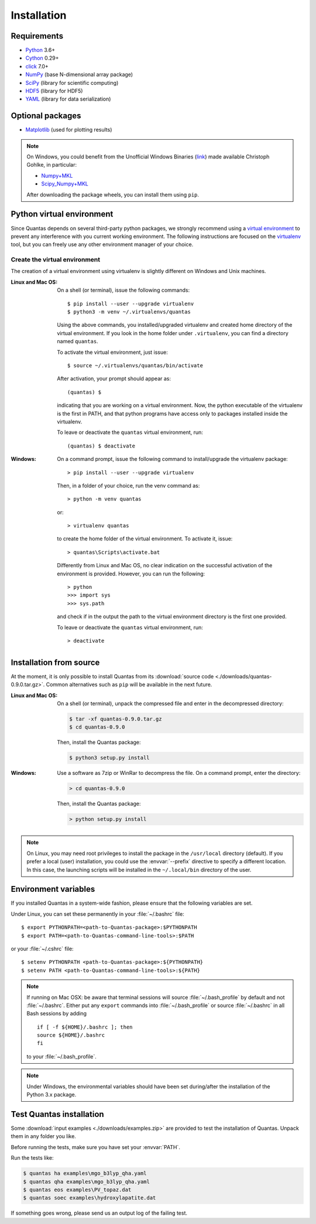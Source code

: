 .. _installation:

============
Installation
============

Requirements
============

- Python_ 3.6+
- Cython_ 0.29+
- click_ 7.0+
- NumPy_ (base N-dimensional array package)
- SciPy_ (library for scientific computing)
- HDF5_ (library for HDF5)
- YAML_ (library for data serialization)

Optional packages
=================

- Matplotlib_ (used for plotting results)

.. _Python: http://www.python.org/
.. _Cython: https://cython.org/
.. _click: https://click.palletsprojects.com/en/7.x/
.. _NumPy: http://docs.scipy.org/doc/numpy/reference/
.. _SciPy: http://docs.scipy.org/doc/scipy/reference/
.. _HDF5: https://www.h5py.org/
.. _YAML: https://pypi.org/project/PyYAML/
.. _Matplotlib: https://matplotlib.org/

.. note::

  On Windows, you could benefit from the Unofficial Windows Binaries (link_) 
  made available Christoph Gohlke, in particular:

  - Numpy+MKL_
  - Scipy_Numpy+MKL_

  After downloading the package wheels, you can install them using ``pip``.

.. _link: http://www.lfd.uci.edu/~gohlke/pythonlibs/
.. _Numpy+MKL: http://www.lfd.uci.edu/~gohlke/pythonlibs/#numpy
.. _Scipy_Numpy+MKL: http://www.lfd.uci.edu/~gohlke/pythonlibs/#scipy

Python virtual environment
==========================

Since Quantas depends on several third-party python packages, we strongly recommend using a 
`virtual environment <https://docs.python.org/3/tutorial/venv.html>`_ to prevent any 
interference with you current working environment. The following instructions are focused on
the `virtualenv <https://virtualenv.pypa.io/en/latest/>`_ tool, but you can freely use any 
other environment manager of your choice.

Create the virtual environment
------------------------------

The creation of a virtual environment using virtualenv is slightly different on Windows and 
Unix machines.

:Linux and Mac OS:

  On a shell (or terminal), issue the following commands::
  
    $ pip install --user --upgrade virtualenv
    $ python3 -m venv ~/.virtualenvs/quantas
  
  Using the above commands, you installed/upgraded virtualenv and created home directory of 
  the virtual environment. If you look in the home folder under ``.virtualenv``, you can find
  a directory named ``quantas``.
  
  To activate the virtual environment, just issue::
  
    $ source ~/.virtualenvs/quantas/bin/activate
  
  After activation, your prompt should appear as::
  
    (quantas) $
  
  indicating that you are working on a virtual environment. Now, the python executable of the 
  virtualenv is the first in PATH, and that python programs have access only to packages 
  installed inside the virtualenv.
  
  To leave or deactivate the ``quantas`` virtual environment, run::
  
    (quantas) $ deactivate
  
:Windows:

  On a command prompt, issue the following command to install/upgrade the virtualenv package::
  
    > pip install --user --upgrade virtualenv

  
  Then, in a folder of your choice, run the venv command as::
  
    > python -m venv quantas
    
  or::
  
    > virtualenv quantas
    
  to create the home folder of the virtual environment. To activate it, issue::
  
    > quantas\Scripts\activate.bat
  
  Differently from Linux and Mac OS, no clear indication on the successful activation of the 
  environment is provided. However, you can run the following::
  
    > python
    >>> import sys
    >>> sys.path
  
  and check if in the output the path to the virtual environment directory is the first one 
  provided.
  
  To leave or deactivate the ``quantas`` virtual environment, run::
  
    > deactivate


Installation from source
========================

At the moment, it is only possible to install Quantas from its 
:download:`source code <./downloads/quantas-0.9.0.tar.gz>`. Common alternatives such 
as ``pip`` will be available in the next future.

:Linux and Mac OS:

  On a shell (or terminal), unpack the compressed file and enter in the decompressed directory:
  
  .. code-block:: console
   
    $ tar -xf quantas-0.9.0.tar.gz
    $ cd quantas-0.9.0
    
  Then, install the Quantas package:
  
  .. code-block:: console
   
    $ python3 setup.py install


:Windows:

  Use a software as 7zip or WinRar to decompress the file. On a command prompt, enter the 
  directory:
    
  .. code-block:: console
 
    > cd quantas-0.9.0
    
  Then, install the Quantas package:
  
  .. code-block:: console
   
    > python setup.py install
    

.. note::

    On Linux, you may need root privileges to install the package in the ``/usr/local``
    directory (default). If you prefer a local (user) installation, you could use the 
    :envvar:`--prefix` directive to specify a different location.
    In this case, the launching scripts will be installed in the ``~/.local/bin`` directory of 
    the user.


Environment variables
=====================

If you installed Quantas in a system-wide fashion, please ensure that the following variables 
are set.

.. envvar:: PATH

    Colon-separated paths where programs can be found.

.. envvar:: PYTHONPATH

    Colon-separated paths where Python modules can be found.

Under Linux, you can set these permanently in your :file:`~/.bashrc` file::

    $ export PYTHONPATH=<path-to-Quantas-package>:$PYTHONPATH
    $ export PATH=<path-to-Quantas-command-line-tools>:$PATH

or your :file:`~/.cshrc` file::

    $ setenv PYTHONPATH <path-to-Quantas-package>:${PYTHONPATH}
    $ setenv PATH <path-to-Quantas-command-line-tools>:${PATH}

.. note::

   If running on Mac OSX: be aware that terminal sessions will
   source :file:`~/.bash_profile` by default and not
   :file:`~/.bashrc`. Either put any ``export`` commands into
   :file:`~/.bash_profile` or source :file:`~/.bashrc` in all Bash
   sessions by adding

   ::

      if [ -f ${HOME}/.bashrc ]; then
      source ${HOME}/.bashrc
      fi

   to your :file:`~/.bash_profile`.

.. note::

   Under Windows, the environmental variables should have been set during/after the 
   installation of the Python 3.x package.


Test Quantas installation
=========================

Some :download:`input examples <./downloads/examples.zip>` are provided to test 
the installation of Quantas. Unpack them in any folder you like.

Before running the tests, make sure you have set your :envvar:`PATH`.

Run the tests like:

.. code-block:: console

    $ quantas ha examples\mgo_b3lyp_qha.yaml
    $ quantas qha examples\mgo_b3lyp_qha.yaml
    $ quantas eos examples\PV_topaz.dat
    $ quantas soec examples\hydroxylapatite.dat

If something goes wrong, please send us an output log of the failing test.
